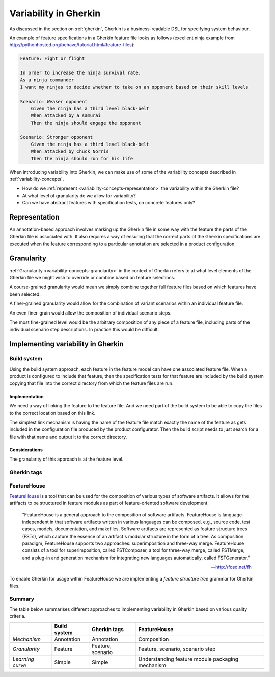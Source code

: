 **********************
Variability in Gherkin
**********************

As discussed in the section on :ref:`gherkin`, Gherkin
is a business-readable DSL for specifying system behaviour.

An example of feature specifications in a Gherkin feature file looks as 
follows (excellent ninja example from http://pythonhosted.org/behave/tutorial.html#feature-files):

.. code-block:: gherkin

    Feature: Fight or flight

    In order to increase the ninja survival rate,
    As a ninja commander
    I want my ninjas to decide whether to take on an opponent based on their skill levels

    Scenario: Weaker opponent
        Given the ninja has a third level black-belt
        When attacked by a samurai
        Then the ninja should engage the opponent

    Scenario: Stronger opponent
        Given the ninja has a third level black-belt
        When attacked by Chuck Norris
        Then the ninja should run for his life

When introducing variability into Gherkin, we can make use of
some of the variability concepts described in :ref:`variability-concepts`.

* How do we :ref:`represent <variability-concepts-representation>` the variability within the Gherkin file?
* At what level of granularity do we allow for variability?
* Can we have abstract features with specification tests, on concrete features only?

Representation
==============

An annotation-based approach involves marking up the Gherkin file in some way
with the feature the parts of the Gherkin file is associated with.
It also requires a way of ensuring that the correct parts of the Gherkin
specifications are executed when the feature corresponding to a particular
annotation are selected in a product configuration.


Granularity
===========

:ref:`Granularity <variability-concepts-granularity>` in the context of Gherkin refers to at what level elements of the
Gherkin file we might wish to override or combine based on feature selections.

A course-grained granularity would mean we simply combine together full feature
files based on which features have been selected.

A finer-grained granularity would allow for the combination of variant scenarios
within an individual feature file.

An even finer-grain would allow the composition of individual scenario steps.

The most fine-grained level would be the arbitrary composition of any piece of
a feature file, including parts of the individual scenario step descriptions.
In practice this would be difficult.

.. todo:: give use cases/advice for when different levels of granularity might be required.


Implementing variability in Gherkin
===================================

Build system
------------

Using the build system approach, each feature in the feature model can have one associated feature file.
When a product is configured to include that feature, then the specification tests for that feature
are included by the build system copying that file into the correct directory from which the feature files
are run.

Implementation
^^^^^^^^^^^^^^

We need a way of linking the feature to the feature file.
And we need part of the build system to be able to copy the files to the correct
location based on this link.

The simplest link mechanism is having the name of the feature file match exactly the
name of the feature as gets included in the configuration file produced by the product
configurator.  Then the build script needs to just search for a file with that name and
output it to the correct directory.

.. todo:: show an example in FAKE

Considerations
^^^^^^^^^^^^^^

The granularity of this approach is at the feature level.  

.. todo:: More considerations here
.. todo:: Does every feature have a feature file?  Only concrete features perhaps?


Gherkin tags
------------


FeatureHouse
------------

`FeatureHouse <http://fosd.net/fh>`_ is a tool that can be used for the composition of various
types of software artifacts.  It allows for the artifacts to be structured in
feature modules as part of feature-oriented software development.

.. epigraph::
    "FeatureHouse is a general approach to the composition of software
    artifacts. FeatureHouse is language-independent in that software artifacts
    written in various languages can be composed, e.g., source code, test
    cases, models, documentation, and makefiles. Software artifacts are
    represented as feature structure trees (FSTs), which capture the essence of
    an artifact's modular structure in the form of a tree. As composition
    paradigm, FeatureHouse supports two approaches: superimposition and
    three-way merge. FeatureHouse consists of a tool for superimposition,
    called FSTComposer, a tool for three-way merge, called FSTMerge, and a
    plug-in and generation mechanism for integrating new languages
    automatically, called FSTGenerator." 
    
    -- http://fosd.net/fh

To enable Gherkin for usage within FeatureHouse we are implementing a 
*feature structure tree* grammar for Gherkin files.


Summary
-------

The table below summarises different approaches to implementing variability in Gherkin
based on various quality criteria.

+------------------+--------------+-------------------+--------------------------------------------------+
|                  | Build system | Gherkin tags      | FeatureHouse                                     |
+==================+==============+===================+==================================================+
| *Mechanism*      | Annotation   | Annotation        | Composition                                      |
+------------------+--------------+-------------------+--------------------------------------------------+
| *Granularity*    | Feature      | Feature, scenario | Feature, scenario, scenario step                 |
+------------------+--------------+-------------------+--------------------------------------------------+
| *Learning curve* | Simple       | Simple            | Understanding feature module packaging mechanism |
+------------------+--------------+-------------------+--------------------------------------------------+

